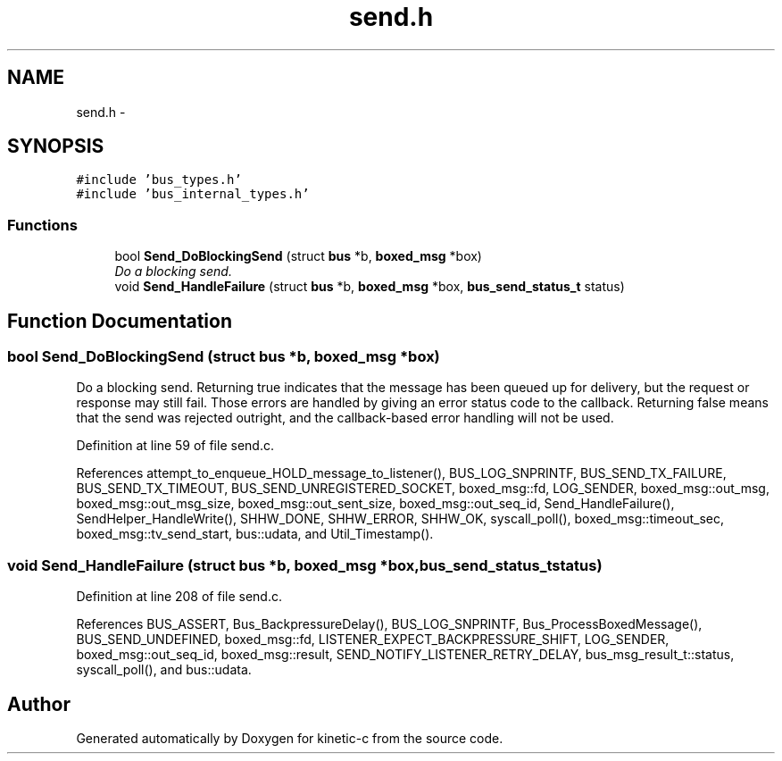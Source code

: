 .TH "send.h" 3 "Fri Mar 13 2015" "Version v0.12.0" "kinetic-c" \" -*- nroff -*-
.ad l
.nh
.SH NAME
send.h \- 
.SH SYNOPSIS
.br
.PP
\fC#include 'bus_types\&.h'\fP
.br
\fC#include 'bus_internal_types\&.h'\fP
.br

.SS "Functions"

.in +1c
.ti -1c
.RI "bool \fBSend_DoBlockingSend\fP (struct \fBbus\fP *b, \fBboxed_msg\fP *box)"
.br
.RI "\fIDo a blocking send\&. \fP"
.ti -1c
.RI "void \fBSend_HandleFailure\fP (struct \fBbus\fP *b, \fBboxed_msg\fP *box, \fBbus_send_status_t\fP status)"
.br
.in -1c
.SH "Function Documentation"
.PP 
.SS "bool Send_DoBlockingSend (struct \fBbus\fP *b, \fBboxed_msg\fP *box)"

.PP
Do a blocking send\&. Returning true indicates that the message has been queued up for delivery, but the request or response may still fail\&. Those errors are handled by giving an error status code to the callback\&. Returning false means that the send was rejected outright, and the callback-based error handling will not be used\&. 
.PP
Definition at line 59 of file send\&.c\&.
.PP
References attempt_to_enqueue_HOLD_message_to_listener(), BUS_LOG_SNPRINTF, BUS_SEND_TX_FAILURE, BUS_SEND_TX_TIMEOUT, BUS_SEND_UNREGISTERED_SOCKET, boxed_msg::fd, LOG_SENDER, boxed_msg::out_msg, boxed_msg::out_msg_size, boxed_msg::out_sent_size, boxed_msg::out_seq_id, Send_HandleFailure(), SendHelper_HandleWrite(), SHHW_DONE, SHHW_ERROR, SHHW_OK, syscall_poll(), boxed_msg::timeout_sec, boxed_msg::tv_send_start, bus::udata, and Util_Timestamp()\&.
.SS "void Send_HandleFailure (struct \fBbus\fP *b, \fBboxed_msg\fP *box, \fBbus_send_status_t\fPstatus)"

.PP
Definition at line 208 of file send\&.c\&.
.PP
References BUS_ASSERT, Bus_BackpressureDelay(), BUS_LOG_SNPRINTF, Bus_ProcessBoxedMessage(), BUS_SEND_UNDEFINED, boxed_msg::fd, LISTENER_EXPECT_BACKPRESSURE_SHIFT, LOG_SENDER, boxed_msg::out_seq_id, boxed_msg::result, SEND_NOTIFY_LISTENER_RETRY_DELAY, bus_msg_result_t::status, syscall_poll(), and bus::udata\&.
.SH "Author"
.PP 
Generated automatically by Doxygen for kinetic-c from the source code\&.
